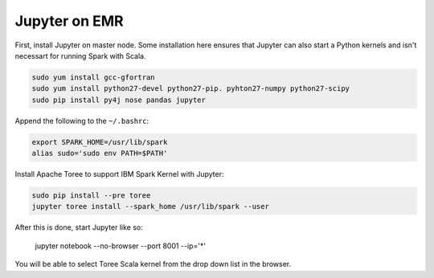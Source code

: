 Jupyter on EMR
==============

First, install Jupyter on master node. Some installation here ensures that Jupyter can also start a Python kernels and isn't necessart for running Spark with Scala.

.. code-block:: bash

    sudo yum install gcc-gfortran
    sudo yum install python27-devel python27-pip. pyhton27-numpy python27-scipy
    sudo pip install py4j nose pandas jupyter

Append the following to the ``~/.bashrc``:

.. code-block:: bash

    export SPARK_HOME=/usr/lib/spark
    alias sudo='sudo env PATH=$PATH'

Install Apache Toree to support IBM Spark Kernel with Jupyter:

.. code-block:: bash

    sudo pip install --pre toree
    jupyter toree install --spark_home /usr/lib/spark --user

After this is done, start Jupyter like so:

    jupyter notebook --no-browser --port 8001 --ip='*'

You will be able to select Toree Scala kernel from the drop down list in the browser.

